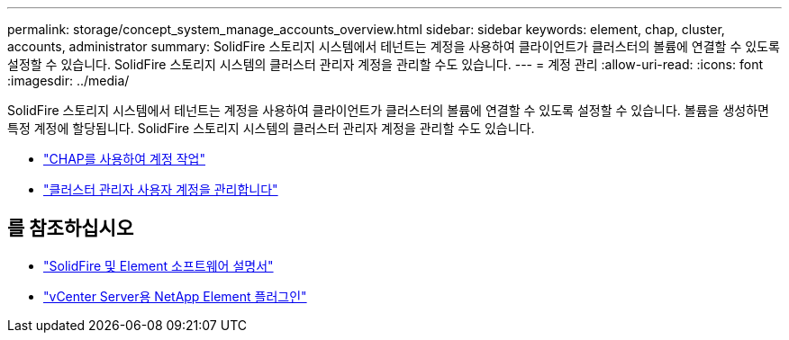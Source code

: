 ---
permalink: storage/concept_system_manage_accounts_overview.html 
sidebar: sidebar 
keywords: element, chap, cluster, accounts, administrator 
summary: SolidFire 스토리지 시스템에서 테넌트는 계정을 사용하여 클라이언트가 클러스터의 볼륨에 연결할 수 있도록 설정할 수 있습니다. SolidFire 스토리지 시스템의 클러스터 관리자 계정을 관리할 수도 있습니다. 
---
= 계정 관리
:allow-uri-read: 
:icons: font
:imagesdir: ../media/


[role="lead"]
SolidFire 스토리지 시스템에서 테넌트는 계정을 사용하여 클라이언트가 클러스터의 볼륨에 연결할 수 있도록 설정할 수 있습니다. 볼륨을 생성하면 특정 계정에 할당됩니다. SolidFire 스토리지 시스템의 클러스터 관리자 계정을 관리할 수도 있습니다.

* link:task_data_manage_accounts_work_with_accounts_task.html["CHAP를 사용하여 계정 작업"]
* link:concept_system_manage_manage_cluster_administrator_users.html["클러스터 관리자 사용자 계정을 관리합니다"]




== 를 참조하십시오

* https://docs.netapp.com/us-en/element-software/index.html["SolidFire 및 Element 소프트웨어 설명서"]
* https://docs.netapp.com/us-en/vcp/index.html["vCenter Server용 NetApp Element 플러그인"^]

